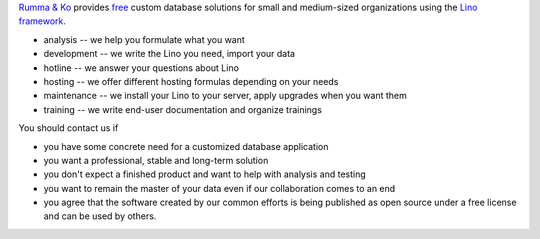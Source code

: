 .. title: Welcome
.. slug: index
.. date: 1970-01-01 00:00:00 UTC
.. tags:
.. hidetitle: true
.. link:
.. description: Rumma & Ko, welcome


`Rumma & Ko <about>`__
provides
`free <free>`__
custom database solutions
for small and medium-sized organizations
using the `Lino framework <lino>`__.

- analysis -- we help you formulate what you want
- development -- we write the Lino you need, import your data
- hotline -- we answer your questions about Lino
- hosting -- we offer different hosting formulas depending on your needs
- maintenance -- we install your Lino to your server, apply upgrades
  when you want them
- training -- we write end-user documentation and organize trainings

You should contact us if

- you have some concrete need for a customized database application
- you want a professional, stable and long-term solution
- you don't expect a finished product and want to help with analysis
  and testing
- you want to remain the master of your data even if our collaboration
  comes to an end
- you agree that the software created by our common efforts is being
  published as open source under a free license and can be used by
  others.

  

.. remark

    | Go placidly amid the noise and haste, and remember what peace there may be in silence.
    | As far as possible, without surrender, be on good terms with all persons.
    | Speak your truth quietly and clearly; and listen to others,
    | even to the dull and ignorant; they too have their story.
    |
    | (from `Desiderata <https://en.wikipedia.org/wiki/Desiderata>`_)



